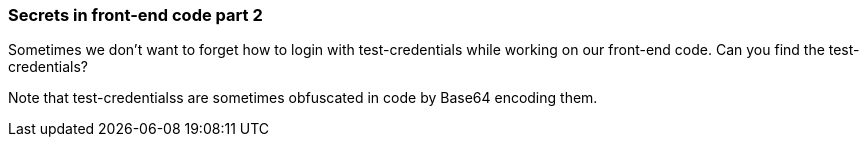=== Secrets in front-end code part 2

Sometimes we don't want to forget how to login with test-credentials while working on our front-end code.
Can you find the test-credentials?

Note that test-credentialss are sometimes obfuscated in code by Base64 encoding them.

++++
<!-- test-credentials = WhyCommentsAsPassswordAreBad345_$"-->
<!-- If you like this: check OWAWS Juiceshop for more awesome challenges!  https://juice-shop.herokuapp.com/#/score-board -->
++++
